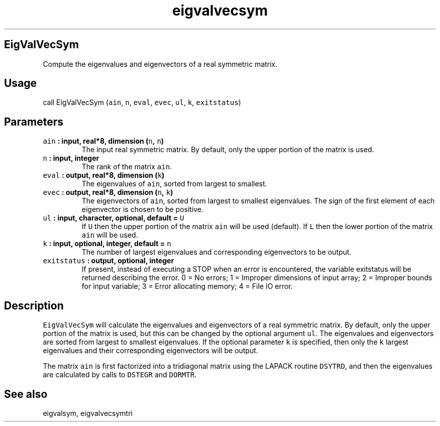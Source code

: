 .\" Automatically generated by Pandoc 2.0.3
.\"
.TH "eigvalvecsym" "1" "2016\-12\-15" "Fortran 95" "SHTOOLS 4.1"
.hy
.SH EigValVecSym
.PP
Compute the eigenvalues and eigenvectors of a real symmetric matrix.
.SH Usage
.PP
call EigValVecSym (\f[C]ain\f[], \f[C]n\f[], \f[C]eval\f[],
\f[C]evec\f[], \f[C]ul\f[], \f[C]k\f[], \f[C]exitstatus\f[])
.SH Parameters
.TP
.B \f[C]ain\f[] : input, real*8, dimension (\f[C]n\f[], \f[C]n\f[])
The input real symmetric matrix.
By default, only the upper portion of the matrix is used.
.RS
.RE
.TP
.B \f[C]n\f[] : input, integer
The rank of the matrix \f[C]ain\f[].
.RS
.RE
.TP
.B \f[C]eval\f[] : output, real*8, dimension (\f[C]k\f[])
The eigenvalues of \f[C]ain\f[], sorted from largest to smallest.
.RS
.RE
.TP
.B \f[C]evec\f[] : output, real*8, dimension (\f[C]n\f[], \f[C]k\f[])
The eigenvectors of \f[C]ain\f[], sorted from largest to smallest
eigenvalues.
The sign of the first element of each eigenvector is chosen to be
positive.
.RS
.RE
.TP
.B \f[C]ul\f[] : input, character, optional, default = \f[C]U\f[]
If \f[C]U\f[] then the upper portion of the matrix \f[C]ain\f[] will be
used (default).
If \f[C]L\f[] then the lower portion of the matrix \f[C]ain\f[] will be
used.
.RS
.RE
.TP
.B \f[C]k\f[] : input, optional, integer, default = \f[C]n\f[]
The number of largest eigenvalues and corresponding eigenvectors to be
output.
.RS
.RE
.TP
.B \f[C]exitstatus\f[] : output, optional, integer
If present, instead of executing a STOP when an error is encountered,
the variable exitstatus will be returned describing the error.
0 = No errors; 1 = Improper dimensions of input array; 2 = Improper
bounds for input variable; 3 = Error allocating memory; 4 = File IO
error.
.RS
.RE
.SH Description
.PP
\f[C]EigValVecSym\f[] will calculate the eigenvalues and eigenvectors of
a real symmetric matrix.
By default, only the upper portion of the matrix is used, but this can
be changed by the optional argument \f[C]ul\f[].
The eigenvalues and eigenvectors are sorted from largest to smallest
eigenvalues.
If the optional parameter \f[C]k\f[] is specified, then only the
\f[C]k\f[] largest eigenvalues and their corresponding eigenvectors will
be output.
.PP
The matrix \f[C]ain\f[] is first factorized into a tridiagonal matrix
using the LAPACK routine \f[C]DSYTRD\f[], and then the eigenvalues are
calculated by calls to \f[C]DSTEGR\f[] and \f[C]DORMTR\f[].
.SH See also
.PP
eigvalsym, eigvalvecsymtri

